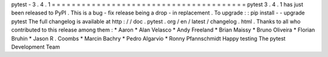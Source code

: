 pytest
-
3
.
4
.
1
=
=
=
=
=
=
=
=
=
=
=
=
=
=
=
=
=
=
=
=
=
=
=
=
=
=
=
=
=
=
=
=
=
=
=
=
=
=
=
pytest
3
.
4
.
1
has
just
been
released
to
PyPI
.
This
is
a
bug
-
fix
release
being
a
drop
-
in
replacement
.
To
upgrade
:
:
pip
install
-
-
upgrade
pytest
The
full
changelog
is
available
at
http
:
/
/
doc
.
pytest
.
org
/
en
/
latest
/
changelog
.
html
.
Thanks
to
all
who
contributed
to
this
release
among
them
:
*
Aaron
*
Alan
Velasco
*
Andy
Freeland
*
Brian
Maissy
*
Bruno
Oliveira
*
Florian
Bruhin
*
Jason
R
.
Coombs
*
Marcin
Bachry
*
Pedro
Algarvio
*
Ronny
Pfannschmidt
Happy
testing
The
pytest
Development
Team
